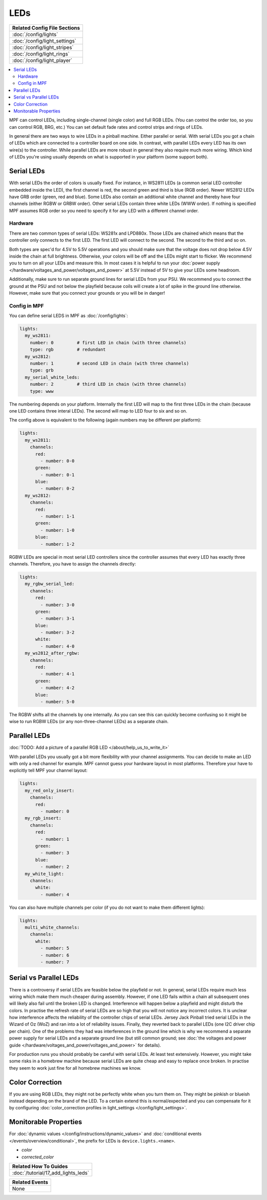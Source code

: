 LEDs
====
+------------------------------------------------------------------------------+
| Related Config File Sections                                                 |
+==============================================================================+
| :doc:`/config/lights`                                                        |
+------------------------------------------------------------------------------+
| :doc:`/config/light_settings`                                                |
+------------------------------------------------------------------------------+
| :doc:`/config/light_stripes`                                                 |
+------------------------------------------------------------------------------+
| :doc:`/config/light_rings`                                                   |
+------------------------------------------------------------------------------+
| :doc:`/config/light_player`                                                  |
+------------------------------------------------------------------------------+

.. contents::
   :local:

MPF can control LEDs, including single-channel (single color) and full RGB
LEDs. (You can control the order too, so you can control RGB, BRG, etc.)
You can set default fade rates and control strips and rings of LEDs.

In general there are two ways to wire LEDs in a pinball machine.
Either parallel or serial.
With serial LEDs you got a chain of LEDs which are connected to a controller
board on one side.
In contrast, with parallel LEDs every LED has its own wire(s) to the controller.
While parallel LEDs are more robust in general they also require much more wiring.
Which kind of LEDs you're using usually depends on what is supported in your
platform (some support both).

Serial LEDs
-----------

With serial LEDs the order of colors is usually fixed. For instance, in WS2811
LEDs (a common serial LED controller embedded inside the LED), the first
channel is red, the second green and third is blue (RGB order).
Newer WS2812 LEDs have GRB order (green, red and blue).
Some LEDs also contain an additional white channel and thereby have four
channels (either RGBW or GRBW order).
Other serial LEDs contain three white LEDs (WWW order).
If nothing is specified MPF assumes RGB order so you need to specify it for any
LED with a different channel order.

Hardware
~~~~~~~~

There are two common types of serial LEDs: WS281x and LPD880x.
Those LEDs are chained which means that the controller only connects to the
first LED.
The first LED will connect to the second.
The second to the third and so on.

.. image:: images/ws2812array.png

Both types are spec'd for 4.5V to 5.5V operations and you should make sure that
the voltage does not drop below 4.5V inside the chain at full brightness.
Otherwise, your colors will be off and the LEDs might start to flicker.
We recommend you to turn on all your LEDs and measure this.
In most cases it is helpful to run your
:doc:`power supply </hardware/voltages_and_power/voltages_and_power>` at 5.5V
instead of 5V to give your LEDs some headroom.

Additionally, make sure to run separate ground lines for serial LEDs from
your PSU.
We recommend you to connect the ground at the PSU and not below the playfield
because coils will create a lot of spike in the ground line otherwise.
However, make sure that you connect your grounds or you will be in danger!

Config in MPF
~~~~~~~~~~~~~

You can define serial LEDS in MPF as :doc:`/config/lights`:

.. code-block:: mpf-config

  lights:
    my_ws2811:
      number: 0         # first LED in chain (with three channels)
      type: rgb         # redundant
    my_ws2812:
      number: 1         # second LED in chain (with three channels)
      type: grb
    my_serial_white_leds:
      number: 2         # third LED in chain (with three channels)
      type: www

The numbering depends on your platform. Internally the first LED will
map to the first three LEDs in the chain (because one LED contains three
interal LEDs). The second will map to LED four to six and so on.

The config above is equivalent to the following (again numbers may be different per platform):

.. code-block:: mpf-config

  lights:
    my_ws2811:
      channels:
        red:
          - number: 0-0
        green:
          - number: 0-1
        blue:
          - number: 0-2
    my_ws2812:
      channels:
        red:
          - number: 1-1
        green:
          - number: 1-0
        blue:
          - number: 1-2

RGBW LEDs are special in most serial LED controllers since the controller
assumes that every LED has exactly three channels. Therefore, you have to
assign the channels directly:

.. code-block:: mpf-config

  lights:
    my_rgbw_serial_led:
      channels:
        red:
          - number: 3-0
        green:
          - number: 3-1
        blue:
          - number: 3-2
        white:
          - number: 4-0
    my_ws2812_after_rgbw:
      channels:
        red:
          - number: 4-1
        green:
          - number: 4-2
        blue:
          - number: 5-0

The RGBW shifts all the channels by one internally. As you can see this can
quickly become confusing so it might be wise to run RGBW LEDs (or any
non-three-channel LEDs) as a separate chain.

Parallel LEDs
-------------

:doc:`TODO: Add a picture of a parallel RGB LED </about/help_us_to_write_it>`

With parallel LEDs you usually got a bit more flexibility with your channel
assignments. You can decide to make an LED with only a red channel for example.
MPF cannot guess your hardware layout in most platforms.
Therefore your have to explicitly tell MPF your channel layout:

.. code-block:: mpf-config

  lights:
    my_red_only_insert:
      channels:
        red:
          - number: 0
    my_rgb_insert:
      channels:
        red:
          - number: 1
        green:
          - number: 3
        blue:
          - number: 2
    my_white_light:
      channels:
        white:
          - number: 4

You can also have multiple channels per color (if you do not want to make them different lights):

.. code-block:: mpf-config

  lights:
    multi_white_channels:
      channels:
        white:
          - number: 5
          - number: 6
          - number: 7

Serial vs Parallel LEDs
-----------------------

There is a controversy if serial LEDs are feasible below the playfield or not.
In general, serial LEDs require much less wiring which make them much cheaper
during assembly.
However, if one LED fails within a chain all subsequent ones will likely also
fail until the broken LED is changed.
Interference will happen below a playfield and might disturb the colors.
In practise the refresh rate of serial LEDs are so high that you will not
notice any incorrect colors.
It is unclear how interference affects the reliability of the controller
chips of serial LEDs.
Jersey Jack Pinball tried serial LEDs in the Wizard of Oz (WoZ) and ran into
a lot of reliability issues.
Finally, they reverted back to parallel LEDs (one I2C driver chip per chain).
One of the problems they had was interferences in the ground line which is
why we recommend a separate power supply for serial LEDs and a separate ground
line (but still common ground;
see :doc:`the voltages and power guide </hardware/voltages_and_power/voltages_and_power>`
for details).

For production runs you should probably be careful with serial LEDs.
At least test extensively.
However, you might take some risks in a homebrew machine because serial LEDs
are quite cheap and easy to replace once broken.
In practise they seem to work just fine for all homebrew machines we know.

Color Correction
----------------

If you are using RGB LEDs, they might not be perfectly white when you turn
them on. They might be pinkish or blueish instead depending on the brand of
the LED. To a certain extend this is normal/expected and you can compensate
for it by configuring
:doc:`color_correction profiles in light_settings </config/light_settings>`.


Monitorable Properties
----------------------

For :doc:`dynamic values </config/instructions/dynamic_values>` and
:doc:`conditional events </events/overview/conditional>`,
the prefix for LEDs is ``device.lights.<name>``.

* *color*
* *corrected_color*


+------------------------------------------------------------------------------+
| Related How To Guides                                                        |
+==============================================================================+
| :doc:`/tutorial/17_add_lights_leds`                                          |
+------------------------------------------------------------------------------+

+------------------------------------------------------------------------------+
| Related Events                                                               |
+==============================================================================+
| None                                                                         |
+------------------------------------------------------------------------------+

